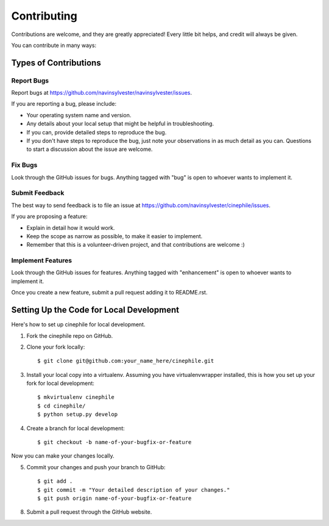 ============
Contributing
============

Contributions are welcome, and they are greatly appreciated! Every
little bit helps, and credit will always be given. 

You can contribute in many ways:

Types of Contributions
----------------------

Report Bugs
~~~~~~~~~~~

Report bugs at https://github.com/navinsylvester/navinsylvester/issues.

If you are reporting a bug, please include:

* Your operating system name and version.
* Any details about your local setup that might be helpful in troubleshooting.
* If you can, provide detailed steps to reproduce the bug.
* If you don't have steps to reproduce the bug, just note your observations in
  as much detail as you can. Questions to start a discussion about the issue
  are welcome.

Fix Bugs
~~~~~~~~

Look through the GitHub issues for bugs. Anything tagged with "bug"
is open to whoever wants to implement it.

Submit Feedback
~~~~~~~~~~~~~~~

The best way to send feedback is to file an issue at
https://github.com/navinsylvester/cinephile/issues.

If you are proposing a feature:

* Explain in detail how it would work.
* Keep the scope as narrow as possible, to make it easier to implement.
* Remember that this is a volunteer-driven project, and that contributions
  are welcome :)

Implement Features
~~~~~~~~~~~~~~~~~~

Look through the GitHub issues for features. Anything tagged with "enhancement"
is open to whoever wants to implement it.

Once you create a new feature, submit a pull request adding it to
README.rst.

Setting Up the Code for Local Development
-----------------------------------------

Here's how to set up cinephile for local development.

1. Fork the cinephile repo on GitHub.
2. Clone your fork locally::

    $ git clone git@github.com:your_name_here/cinephile.git

3. Install your local copy into a virtualenv. Assuming you have virtualenvwrapper installed, this is how you set up your fork for local development::

    $ mkvirtualenv cinephile
    $ cd cinephile/
    $ python setup.py develop

4. Create a branch for local development::

    $ git checkout -b name-of-your-bugfix-or-feature

Now you can make your changes locally.

5. Commit your changes and push your branch to GitHub::

    $ git add .
    $ git commit -m "Your detailed description of your changes."
    $ git push origin name-of-your-bugfix-or-feature

8. Submit a pull request through the GitHub website.
